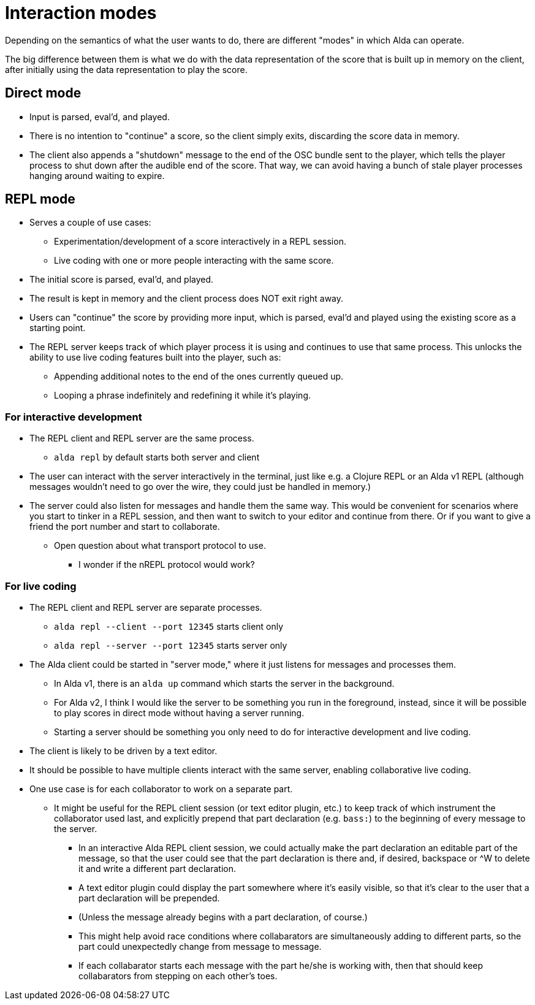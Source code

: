 = Interaction modes

Depending on the semantics of what the user wants to do, there are different
"modes" in which Alda can operate.

The big difference between them is what we do with the data representation of
the score that is built up in memory on the client, after initially using the
data representation to play the score.

== Direct mode

* Input is parsed, eval'd, and played.

* There is no intention to "continue" a score, so the client simply exits,
  discarding the score data in memory.

* The client also appends a "shutdown" message to the end of the OSC bundle sent
  to the player, which tells the player process to shut down after the audible
  end of the score. That way, we can avoid having a bunch of stale player
  processes hanging around waiting to expire.

== REPL mode

* Serves a couple of use cases:
** Experimentation/development of a score interactively in a REPL session.
** Live coding with one or more people interacting with the same score.

* The initial score is parsed, eval'd, and played.

* The result is kept in memory and the client process does NOT exit right away.

* Users can "continue" the score by providing more input, which is parsed,
  eval'd and played using the existing score as a starting point.

* The REPL server keeps track of which player process it is using and continues
  to use that same process. This unlocks the ability to use live coding features
  built into the player, such as:
** Appending additional notes to the end of the ones currently queued up.
** Looping a phrase indefinitely and redefining it while it's playing.

=== For interactive development

* The REPL client and REPL server are the same process.
** `alda repl` by default starts both server and client

* The user can interact with the server interactively in the terminal, just like
  e.g. a Clojure REPL or an Alda v1 REPL (although messages wouldn't need to go
  over the wire, they could just be handled in memory.)

* The server could also listen for messages and handle them the same way. This
  would be convenient for scenarios where you start to tinker in a REPL session,
  and then want to switch to your editor and continue from there. Or if you want
  to give a friend the port number and start to collaborate.
** Open question about what transport protocol to use.
*** I wonder if the nREPL protocol would work?

=== For live coding

* The REPL client and REPL server are separate processes.
** `alda repl --client --port 12345` starts client only
** `alda repl --server --port 12345` starts server only

* The Alda client could be started in "server mode," where it just listens for
  messages and processes them.
** In Alda v1, there is an `alda up` command which starts the server in the
background.
** For Alda v2, I think I would like the server to be something you run in the
foreground, instead, since it will be possible to play scores in direct mode
without having a server running.
** Starting a server should be something you only need to do for interactive
development and live coding.

* The client is likely to be driven by a text editor.

* It should be possible to have multiple clients interact with the same server,
  enabling collaborative live coding.

* One use case is for each collaborator to work on a separate part.
** It might be useful for the REPL client session (or text editor plugin, etc.)
to keep track of which instrument the collaborator used last, and explicitly
prepend that part declaration (e.g. `bass:`) to the beginning of every message
to the server.
*** In an interactive Alda REPL client session, we could actually make the part
declaration an editable part of the message, so that the user could see that the
part declaration is there and, if desired, backspace or ^W to delete it and
write a different part declaration.
*** A text editor plugin could display the part somewhere where it's easily
visible, so that it's clear to the user that a part declaration will be
prepended.
*** (Unless the message already begins with a part declaration, of course.)
*** This might help avoid race conditions where collabarators are simultaneously
adding to different parts, so the part could unexpectedly change from message to
message.
*** If each collabarator starts each message with the part he/she is working
with, then that should keep collabarators from stepping on each other's toes.
